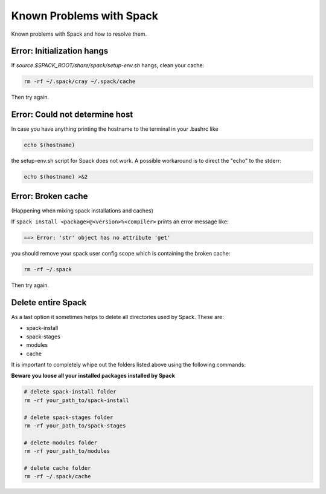 Known Problems with Spack
=============================

Known problems with Spack and how to resolve them.

Error: Initialization hangs
^^^^^^^^^^^^^^^^^^^^^^^^^^^^^^^
If `source $SPACK_ROOT/share/spack/setup-env.sh` hangs, clean your cache:

.. code-block:: bash

    rm -rf ~/.spack/cray ~/.spack/cache

Then try again.

Error: Could not determine host
^^^^^^^^^^^^^^^^^^^^^^^^^^^^^^^^
In case you have anything printing the hostname to the terminal in your .bashrc like

.. code-block:: bash
    
    echo $(hostname) 

the setup-env.sh script for Spack does not work. 
A possible workaround is to direct the "echo" to the stderr:

.. code-block:: bash
    
    echo $(hostname) >&2

Error: Broken cache
^^^^^^^^^^^^^^^^^^^^^
(Happening when mixing spack installations and caches)

If ``spack install <package>@<version>%<compiler>`` prints an error message like:

.. code-block:: bash

   ==> Error: 'str' object has no attribute 'get'

you should remove your spack user config scope which is containing the broken cache:

.. code-block:: bash

    rm -rf ~/.spack

Then try again.

Delete entire Spack
^^^^^^^^^^^^^^^^^^^^^^^^^^^^
As a last option it sometimes helps to delete all directories used by Spack.
These are:

* spack-install
* spack-stages
* modules
* cache

It is important to completely whipe out the folders listed above using the following commands:

**Beware you loose all your installed packages installed by Spack**

.. code-block:: bash
    
    # delete spack-install folder
    rm -rf your_path_to/spack-install

    # delete spack-stages folder
    rm -rf your_path_to/spack-stages

    # delete modules folder
    rm -rf your_path_to/modules

    # delete cache folder
    rm -rf ~/.spack/cache
